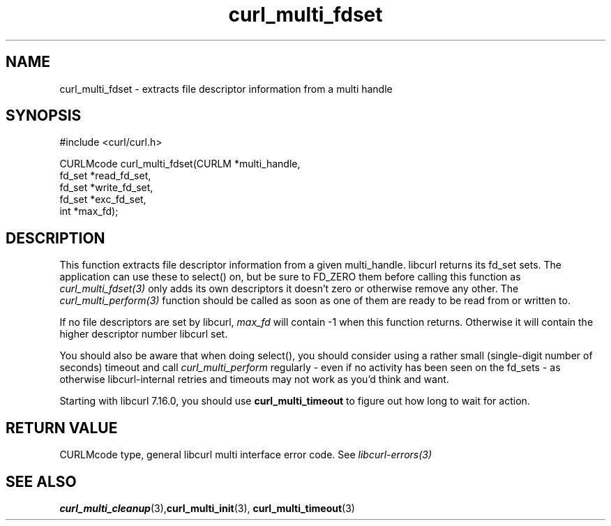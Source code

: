 .\" $Id: curl_multi_fdset.3,v 1.12 2006/01/02 23:32:36 bagder Exp $
.\"
.TH curl_multi_fdset 3 "2 Jan 2006" "libcurl 7.16.0" "libcurl Manual"
.SH NAME
curl_multi_fdset - extracts file descriptor information from a multi handle
.SH SYNOPSIS
.nf
#include <curl/curl.h>

CURLMcode curl_multi_fdset(CURLM *multi_handle,
                           fd_set *read_fd_set,
                           fd_set *write_fd_set,
                           fd_set *exc_fd_set,
                           int *max_fd);
.ad
.SH DESCRIPTION
This function extracts file descriptor information from a given multi_handle.
libcurl returns its fd_set sets. The application can use these to select() on,
but be sure to FD_ZERO them before calling this function as
\fIcurl_multi_fdset(3)\fP only adds its own descriptors it doesn't zero or
otherwise remove any other. The \fIcurl_multi_perform(3)\fP function should be
called as soon as one of them are ready to be read from or written to.

If no file descriptors are set by libcurl, \fImax_fd\fP will contain -1 when
this function returns. Otherwise it will contain the higher descriptor number
libcurl set.

You should also be aware that when doing select(), you should consider using a
rather small (single-digit number of seconds) timeout and call
\fIcurl_multi_perform\fP regularly - even if no activity has been seen on the
fd_sets - as otherwise libcurl-internal retries and timeouts may not work as
you'd think and want.

Starting with libcurl 7.16.0, you should use \fBcurl_multi_timeout\fP to
figure out how long to wait for action.
.SH RETURN VALUE
CURLMcode type, general libcurl multi interface error code. See
\fIlibcurl-errors(3)\fP
.SH "SEE ALSO"
.BR curl_multi_cleanup "(3)," curl_multi_init "(3), "
.BR curl_multi_timeout "(3) "
